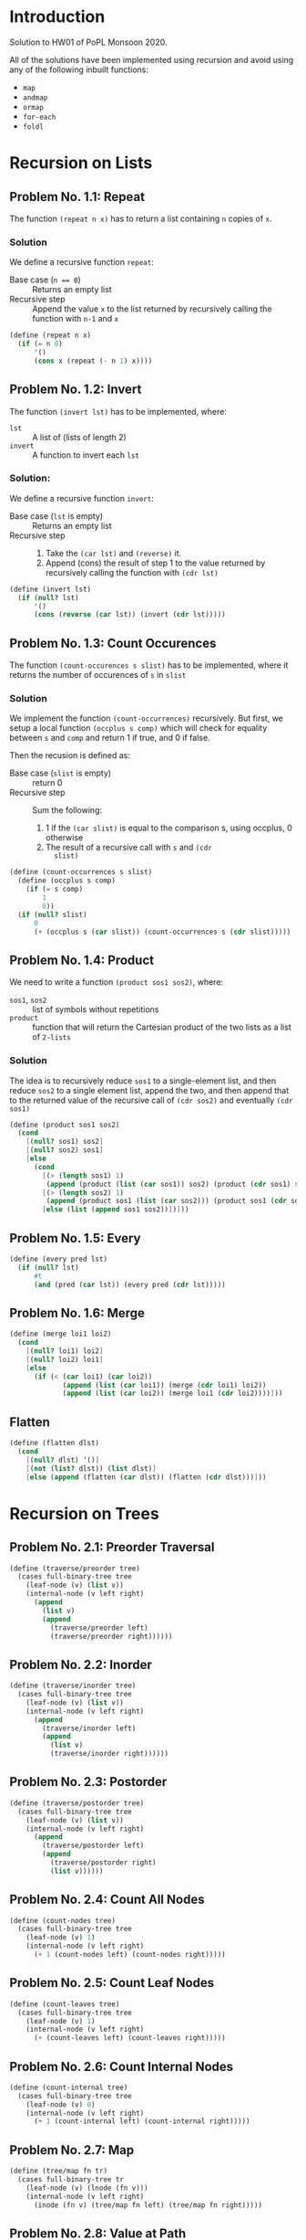 #+NAME: Homework Assignment 01 : Solution
#+AUTHOR: Zubair Abid (20171076)

* Introduction

  Solution to HW01 of PoPL Monsoon 2020.

  All of the solutions have been implemented using recursion and avoid using 
  any of the following inbuilt functions:

  - =map=
  - =andmap=
  - =ormap=
  - =for-each=
  - =foldl=

* Recursion on Lists

** Problem No. 1.1: Repeat
   The function =(repeat n x)= has to return a list containing
   =n= copies of =x=. 

*** Solution
   We define a recursive function =repeat=:
   
   - Base case (~n == 0~) ::  Returns an empty list
   - Recursive step :: Append the value =x= to the list returned by recursively
     calling the function with =n-1= and =x=
   
#+NAME: repeat
#+BEGIN_SRC scheme
(define (repeat n x)
  (if (= n 0)
      '()
      (cons x (repeat (- n 1) x))))
#+END_SRC

** Problem No. 1.2: Invert
   The function =(invert lst)= has to be implemented, where:
   - =lst= :: A list of (lists of length 2)
   - =invert= :: A function to invert each =lst=

*** Solution:
    We define a recursive function =invert=:

    - Base case (=lst= is empty) :: Returns an empty list
    - Recursive step ::
      1. Take the =(car lst)= and =(reverse)= it.
      2. Append (cons) the result of step 1 to the value returned by recursively
         calling the function with =(cdr lst)=
   
#+NAME: invert
#+BEGIN_SRC scheme
(define (invert lst)
  (if (null? lst)
      '()
      (cons (reverse (car lst)) (invert (cdr lst)))))
#+END_SRC

** Problem No. 1.3: Count Occurences
   The function =(count-occurences s slist)= has to be implemented,
   where it returns the number of occurences of =s= in =slist=

*** Solution
    We implement the function =(count-occurrences)= recursively. But first, we
    setup a local function =(occplus s comp)= which will check for equality
    between =s= and =comp= and return 1 if true, and 0 if false.

    Then the recusion is defined as:

    - Base case (=slist= is empty) :: return 0
    - Recursive step :: Sum the following:
                        1. 1 if the =(car slist)= is equal to the comparison s,
                           using occplus, 0 otherwise
                        2. The result of a recursive call with =s= and =(cdr
                           slist)=
   
#+NAME: count-occurrences
#+BEGIN_SRC scheme
(define (count-occurrences s slist)
  (define (occplus s comp)
    (if (= s comp)
        1
        0))
  (if (null? slist)
      0
      (+ (occplus s (car slist)) (count-occurrences s (cdr slist)))))
#+END_SRC

** Problem No. 1.4: Product
   We need to write a function =(product sos1 sos2)=, where:
   - =sos1=, =sos2= :: list of symbols without repetitions
   - =product= :: function that will return the Cartesian product of the two
                  lists as a list of =2-lists=

*** Solution
    The idea is to recursively reduce =sos1= to a single-element list, and then
    reduce =sos2= to a single element list, append the two, and then append that
    to the returned value of the recursive call of =(cdr sos2)= and eventually
    =(cdr sos1)=

#+NAME: product
#+BEGIN_SRC scheme
(define (product sos1 sos2) 
  (cond
    [(null? sos1) sos2]
    [(null? sos2) sos1]
    [else 
      (cond
        [(> (length sos1) 1)
         (append (product (list (car sos1)) sos2) (product (cdr sos1) sos2))]
        [(> (length sos2) 1)
         (append (product sos1 (list (car sos2))) (product sos1 (cdr sos2)))]
        [else (list (append sos1 sos2))])]))
#+END_SRC
** Problem No. 1.5: Every

#+NAME: every
#+BEGIN_SRC scheme
(define (every pred lst) 
  (if (null? lst)
      #t
      (and (pred (car lst)) (every pred (cdr lst)))))
#+END_SRC
** Problem No. 1.6: Merge


#+NAME: merge
#+BEGIN_SRC scheme
(define (merge loi1 loi2)
  (cond 
    [(null? loi1) loi2]
    [(null? loi2) loi1]
    [else 
      (if (< (car loi1) (car loi2))
             (append (list (car loi1)) (merge (cdr loi1) loi2))
             (append (list (car loi2)) (merge loi1 (cdr loi2))))]))
#+END_SRC

** Flatten

#+NAME: flatten
#+BEGIN_SRC scheme
(define (flatten dlst)
  (cond
    [(null? dlst) '()]
    [(not (list? dlst)) (list dlst)]
    [else (append (flatten (car dlst)) (flatten (cdr dlst)))]))
#+END_SRC

* Recursion on Trees

** Problem No. 2.1: Preorder Traversal

#+NAME: traverse/preorder
#+BEGIN_SRC scheme
(define (traverse/preorder tree)
  (cases full-binary-tree tree
    (leaf-node (v) (list v))
    (internal-node (v left right) 
      (append 
        (list v)
        (append 
          (traverse/preorder left)
          (traverse/preorder right))))))
#+END_SRC

** Problem No. 2.2: Inorder

#+NAME: traverse/inorder
#+BEGIN_SRC scheme
(define (traverse/inorder tree)
  (cases full-binary-tree tree
    (leaf-node (v) (list v))
    (internal-node (v left right) 
      (append 
        (traverse/inorder left) 
        (append 
          (list v)
          (traverse/inorder right))))))
#+END_SRC

** Problem No. 2.3: Postorder

#+NAME: traverse/postorder
#+BEGIN_SRC scheme
(define (traverse/postorder tree)
  (cases full-binary-tree tree
    (leaf-node (v) (list v))
    (internal-node (v left right) 
      (append 
        (traverse/postorder left) 
        (append 
          (traverse/postorder right)
          (list v))))))
#+END_SRC

** Problem No. 2.4: Count All Nodes

#+NAME: count-nodes
#+BEGIN_SRC scheme
(define (count-nodes tree)
  (cases full-binary-tree tree
    (leaf-node (v) 1)
    (internal-node (v left right)
      (+ 1 (count-nodes left) (count-nodes right)))))
#+END_SRC

** Problem No. 2.5: Count Leaf Nodes


#+NAME: count-leaves
#+BEGIN_SRC scheme
(define (count-leaves tree)
  (cases full-binary-tree tree
    (leaf-node (v) 1)
    (internal-node (v left right)
      (+ (count-leaves left) (count-leaves right)))))
#+END_SRC


** Problem No. 2.6: Count Internal Nodes

#+NAME: count-internal
#+BEGIN_SRC scheme
(define (count-internal tree)
  (cases full-binary-tree tree
    (leaf-node (v) 0)
    (internal-node (v left right)
      (+ 1 (count-internal left) (count-internal right)))))
#+END_SRC

** Problem No. 2.7: Map

#+NAME: tree/map
#+BEGIN_SRC scheme
(define (tree/map fn tr)
  (cases full-binary-tree tr
    (leaf-node (v) (lnode (fn v)))
    (internal-node (v left right)
      (inode (fn v) (tree/map fn left) (tree/map fn right)))))
#+END_SRC

** Problem No. 2.8: Value at Path

   
#+NAME: path-item
#+BEGIN_SRC scheme 
(define path-item (list "left" "right"))
#+END_SRC
   
#+NAME: value-at-path
#+BEGIN_SRC scheme
(define (value-at-path path tree)
  (cond
    [(null? path) (cases full-binary-tree tree 
                    (leaf-node (v) v)
                    (internal-node (v left right) v))]
    [(equal? (list-ref path-item 0) (car path))
      (cases full-binary-tree tree
        (leaf-node (v) tree) ;; return the last node in the path
        (internal-node (v left right) (value-at-path (cdr path) left)))]
    [(equal? (list-ref path-item 1) (car path))
      (cases full-binary-tree tree
        (leaf-node (v) tree) ;; return the last node in the path
        (internal-node (v left right) (value-at-path (cdr path) right)))]))
#+END_SRC

** Problem No. 2.9: Search


#+NAME: search
#+BEGIN_SRC scheme
(define (search val tree)
  (cases full-binary-tree tree
    (leaf-node (v)
      (if (= v val)
          '()
          #f))
    (internal-node (v left right)
      (cond 
        [(= v val) '()]
        [(list? (search val left)) 
            (append 
              (list (list-ref path-item 0)) ;; very, and I cannot stress this
              (search val left))] ;; enough, inefficient
        [(list? (search val right))
            (append 
              (list (list-ref path-item 1)) 
              (search val right))]
        [else #f]))))
#+END_SRC

** Problem No. 2.10: Update

#+NAME: update
#+BEGIN_SRC scheme
(define (update path fn tree)
  (cond
    [(null? path) 
      (cases full-binary-tree tree 
        (leaf-node (v) 
          (lnode (fn v)))
        (internal-node (v left right) 
          (inode (fn v) left right)))]
    [(equal? (list-ref path-item 0) (car path))
      (cases full-binary-tree tree
        (leaf-node (v) (lnode v)) ;; return unchanged
        (internal-node (v left right)
          (inode v (update (cdr path) fn left) right)))]
    [(equal? (list-ref path-item 1) (car path))
      (cases full-binary-tree tree
        (leaf-node (v) (lnode v)) ;; return unchanged
        (internal-node (v left right)
          (inode v left (update (cdr path) fn right))))]))
#+END_SRC
  
** Problem No. 2.11: Insert

#+NAME: tree/insert
#+BEGIN_SRC scheme
(define (tree/insert path left-st right-st tree)
  (cond
    [(null? path)
      (cases full-binary-tree tree
        (leaf-node (v)
          (inode v left-st right-st))
        (internal-node (v left right) ;; faulty pathfinding
          (inode v left right)))] ;; return unchanged
    [(equal? (list-ref path-item 0) (car path))
      (cases full-binary-tree tree
        (leaf-node (v) (lnode v)) ;; return unchanged
        (internal-node (v left right)
          (inode v (tree/insert (cdr path) left-st right-st tree) right)))]
    [(equal? (list-ref path-item 1) (car path))
      (cases full-binary-tree tree
        (leaf-node (v) (lnode v)) ;; return unchanged
        (internal-node (v left right)
          (inode v left (tree/insert (cdr path) left-st right-st tree))))]))
#+END_SRC

* Tangle

#+NAME: solution
#+BEGIN_SRC scheme :noweb yes :tangle ./main.rkt
#lang racket/base
(require eopl)
(require "datatypes.rkt")

<<repeat>>
<<invert>>
<<count-occurrences>>
<<product>>
<<every>>
<<merge>>
<<flatten>>
<<traverse/preorder>>
<<traverse/inorder>>
<<traverse/postorder>>
<<count-nodes>>
<<count-leaves>>
<<count-internal>>
<<tree/map>>
<<path-item>>
<<value-at-path>>
<<search>>
<<update>>
<<tree/insert>>

;;; exporting only the required function
(provide repeat)
(provide invert)
(provide count-occurrences)
(provide product)
(provide every)
(provide merge)
(provide flatten)
(provide traverse/preorder)
(provide traverse/inorder)
(provide traverse/postorder)
(provide count-nodes)
(provide count-leaves)
(provide count-internal)
(provide tree/map)
(provide value-at-path)
(provide search)
(provide update)
(provide tree/insert)
#+END_SRC
